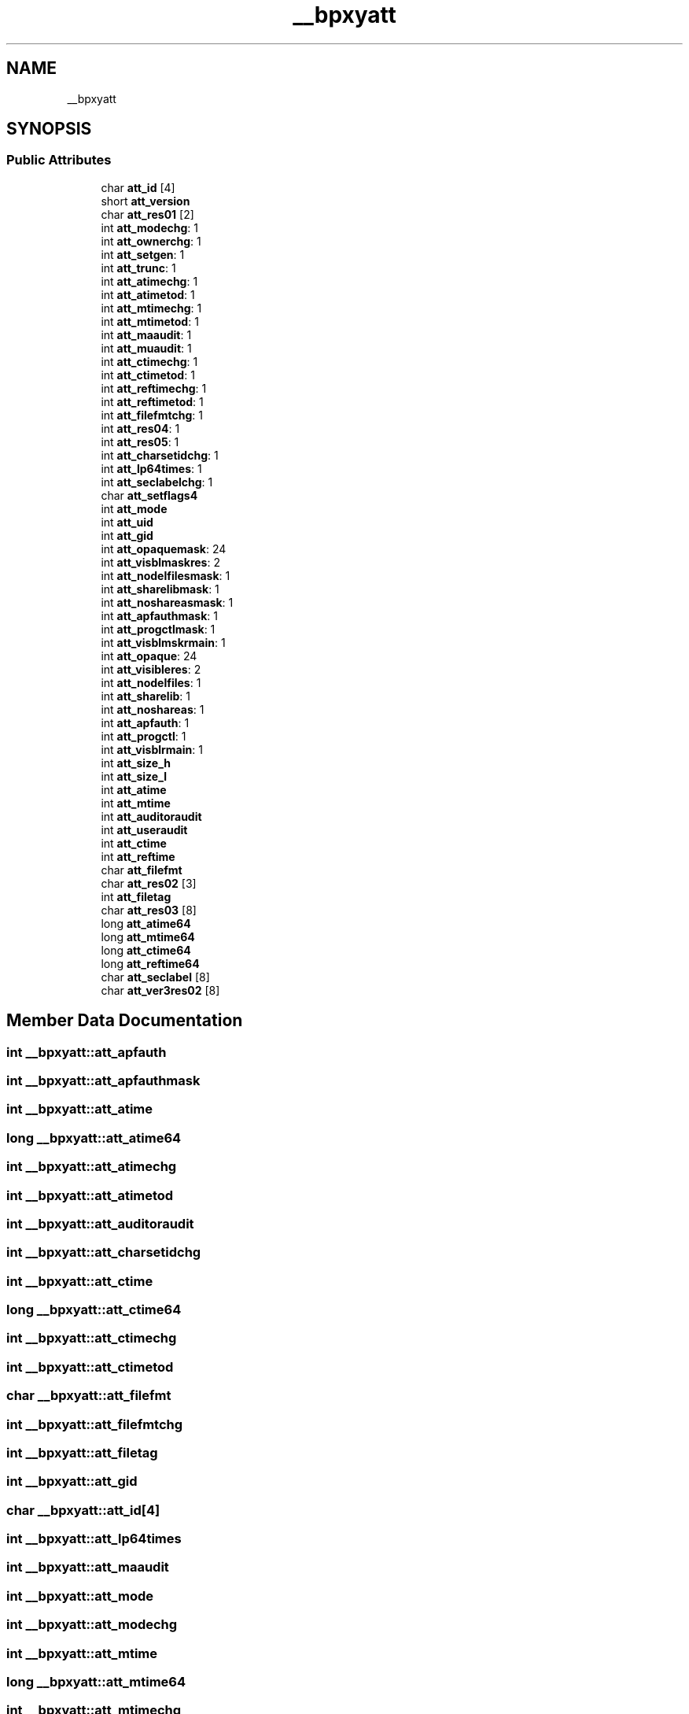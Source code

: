 .TH "__bpxyatt" 3 "Tue Jan 18 2022" "zoslib" \" -*- nroff -*-
.ad l
.nh
.SH NAME
__bpxyatt
.SH SYNOPSIS
.br
.PP
.SS "Public Attributes"

.in +1c
.ti -1c
.RI "char \fBatt_id\fP [4]"
.br
.ti -1c
.RI "short \fBatt_version\fP"
.br
.ti -1c
.RI "char \fBatt_res01\fP [2]"
.br
.ti -1c
.RI "int \fBatt_modechg\fP: 1"
.br
.ti -1c
.RI "int \fBatt_ownerchg\fP: 1"
.br
.ti -1c
.RI "int \fBatt_setgen\fP: 1"
.br
.ti -1c
.RI "int \fBatt_trunc\fP: 1"
.br
.ti -1c
.RI "int \fBatt_atimechg\fP: 1"
.br
.ti -1c
.RI "int \fBatt_atimetod\fP: 1"
.br
.ti -1c
.RI "int \fBatt_mtimechg\fP: 1"
.br
.ti -1c
.RI "int \fBatt_mtimetod\fP: 1"
.br
.ti -1c
.RI "int \fBatt_maaudit\fP: 1"
.br
.ti -1c
.RI "int \fBatt_muaudit\fP: 1"
.br
.ti -1c
.RI "int \fBatt_ctimechg\fP: 1"
.br
.ti -1c
.RI "int \fBatt_ctimetod\fP: 1"
.br
.ti -1c
.RI "int \fBatt_reftimechg\fP: 1"
.br
.ti -1c
.RI "int \fBatt_reftimetod\fP: 1"
.br
.ti -1c
.RI "int \fBatt_filefmtchg\fP: 1"
.br
.ti -1c
.RI "int \fBatt_res04\fP: 1"
.br
.ti -1c
.RI "int \fBatt_res05\fP: 1"
.br
.ti -1c
.RI "int \fBatt_charsetidchg\fP: 1"
.br
.ti -1c
.RI "int \fBatt_lp64times\fP: 1"
.br
.ti -1c
.RI "int \fBatt_seclabelchg\fP: 1"
.br
.ti -1c
.RI "char \fBatt_setflags4\fP"
.br
.ti -1c
.RI "int \fBatt_mode\fP"
.br
.ti -1c
.RI "int \fBatt_uid\fP"
.br
.ti -1c
.RI "int \fBatt_gid\fP"
.br
.ti -1c
.RI "int \fBatt_opaquemask\fP: 24"
.br
.ti -1c
.RI "int \fBatt_visblmaskres\fP: 2"
.br
.ti -1c
.RI "int \fBatt_nodelfilesmask\fP: 1"
.br
.ti -1c
.RI "int \fBatt_sharelibmask\fP: 1"
.br
.ti -1c
.RI "int \fBatt_noshareasmask\fP: 1"
.br
.ti -1c
.RI "int \fBatt_apfauthmask\fP: 1"
.br
.ti -1c
.RI "int \fBatt_progctlmask\fP: 1"
.br
.ti -1c
.RI "int \fBatt_visblmskrmain\fP: 1"
.br
.ti -1c
.RI "int \fBatt_opaque\fP: 24"
.br
.ti -1c
.RI "int \fBatt_visibleres\fP: 2"
.br
.ti -1c
.RI "int \fBatt_nodelfiles\fP: 1"
.br
.ti -1c
.RI "int \fBatt_sharelib\fP: 1"
.br
.ti -1c
.RI "int \fBatt_noshareas\fP: 1"
.br
.ti -1c
.RI "int \fBatt_apfauth\fP: 1"
.br
.ti -1c
.RI "int \fBatt_progctl\fP: 1"
.br
.ti -1c
.RI "int \fBatt_visblrmain\fP: 1"
.br
.ti -1c
.RI "int \fBatt_size_h\fP"
.br
.ti -1c
.RI "int \fBatt_size_l\fP"
.br
.ti -1c
.RI "int \fBatt_atime\fP"
.br
.ti -1c
.RI "int \fBatt_mtime\fP"
.br
.ti -1c
.RI "int \fBatt_auditoraudit\fP"
.br
.ti -1c
.RI "int \fBatt_useraudit\fP"
.br
.ti -1c
.RI "int \fBatt_ctime\fP"
.br
.ti -1c
.RI "int \fBatt_reftime\fP"
.br
.ti -1c
.RI "char \fBatt_filefmt\fP"
.br
.ti -1c
.RI "char \fBatt_res02\fP [3]"
.br
.ti -1c
.RI "int \fBatt_filetag\fP"
.br
.ti -1c
.RI "char \fBatt_res03\fP [8]"
.br
.ti -1c
.RI "long \fBatt_atime64\fP"
.br
.ti -1c
.RI "long \fBatt_mtime64\fP"
.br
.ti -1c
.RI "long \fBatt_ctime64\fP"
.br
.ti -1c
.RI "long \fBatt_reftime64\fP"
.br
.ti -1c
.RI "char \fBatt_seclabel\fP [8]"
.br
.ti -1c
.RI "char \fBatt_ver3res02\fP [8]"
.br
.in -1c
.SH "Member Data Documentation"
.PP 
.SS "int __bpxyatt::att_apfauth"

.SS "int __bpxyatt::att_apfauthmask"

.SS "int __bpxyatt::att_atime"

.SS "long __bpxyatt::att_atime64"

.SS "int __bpxyatt::att_atimechg"

.SS "int __bpxyatt::att_atimetod"

.SS "int __bpxyatt::att_auditoraudit"

.SS "int __bpxyatt::att_charsetidchg"

.SS "int __bpxyatt::att_ctime"

.SS "long __bpxyatt::att_ctime64"

.SS "int __bpxyatt::att_ctimechg"

.SS "int __bpxyatt::att_ctimetod"

.SS "char __bpxyatt::att_filefmt"

.SS "int __bpxyatt::att_filefmtchg"

.SS "int __bpxyatt::att_filetag"

.SS "int __bpxyatt::att_gid"

.SS "char __bpxyatt::att_id[4]"

.SS "int __bpxyatt::att_lp64times"

.SS "int __bpxyatt::att_maaudit"

.SS "int __bpxyatt::att_mode"

.SS "int __bpxyatt::att_modechg"

.SS "int __bpxyatt::att_mtime"

.SS "long __bpxyatt::att_mtime64"

.SS "int __bpxyatt::att_mtimechg"

.SS "int __bpxyatt::att_mtimetod"

.SS "int __bpxyatt::att_muaudit"

.SS "int __bpxyatt::att_nodelfiles"

.SS "int __bpxyatt::att_nodelfilesmask"

.SS "int __bpxyatt::att_noshareas"

.SS "int __bpxyatt::att_noshareasmask"

.SS "int __bpxyatt::att_opaque"

.SS "int __bpxyatt::att_opaquemask"

.SS "int __bpxyatt::att_ownerchg"

.SS "int __bpxyatt::att_progctl"

.SS "int __bpxyatt::att_progctlmask"

.SS "int __bpxyatt::att_reftime"

.SS "long __bpxyatt::att_reftime64"

.SS "int __bpxyatt::att_reftimechg"

.SS "int __bpxyatt::att_reftimetod"

.SS "char __bpxyatt::att_res01[2]"

.SS "char __bpxyatt::att_res02[3]"

.SS "char __bpxyatt::att_res03[8]"

.SS "int __bpxyatt::att_res04"

.SS "int __bpxyatt::att_res05"

.SS "char __bpxyatt::att_seclabel[8]"

.SS "int __bpxyatt::att_seclabelchg"

.SS "char __bpxyatt::att_setflags4"

.SS "int __bpxyatt::att_setgen"

.SS "int __bpxyatt::att_sharelib"

.SS "int __bpxyatt::att_sharelibmask"

.SS "int __bpxyatt::att_size_h"

.SS "int __bpxyatt::att_size_l"

.SS "int __bpxyatt::att_trunc"

.SS "int __bpxyatt::att_uid"

.SS "int __bpxyatt::att_useraudit"

.SS "char __bpxyatt::att_ver3res02[8]"

.SS "short __bpxyatt::att_version"

.SS "int __bpxyatt::att_visblmaskres"

.SS "int __bpxyatt::att_visblmskrmain"

.SS "int __bpxyatt::att_visblrmain"

.SS "int __bpxyatt::att_visibleres"
ATTVISIBLE = 1 byte 

.SH "Author"
.PP 
Generated automatically by Doxygen for zoslib from the source code\&.
